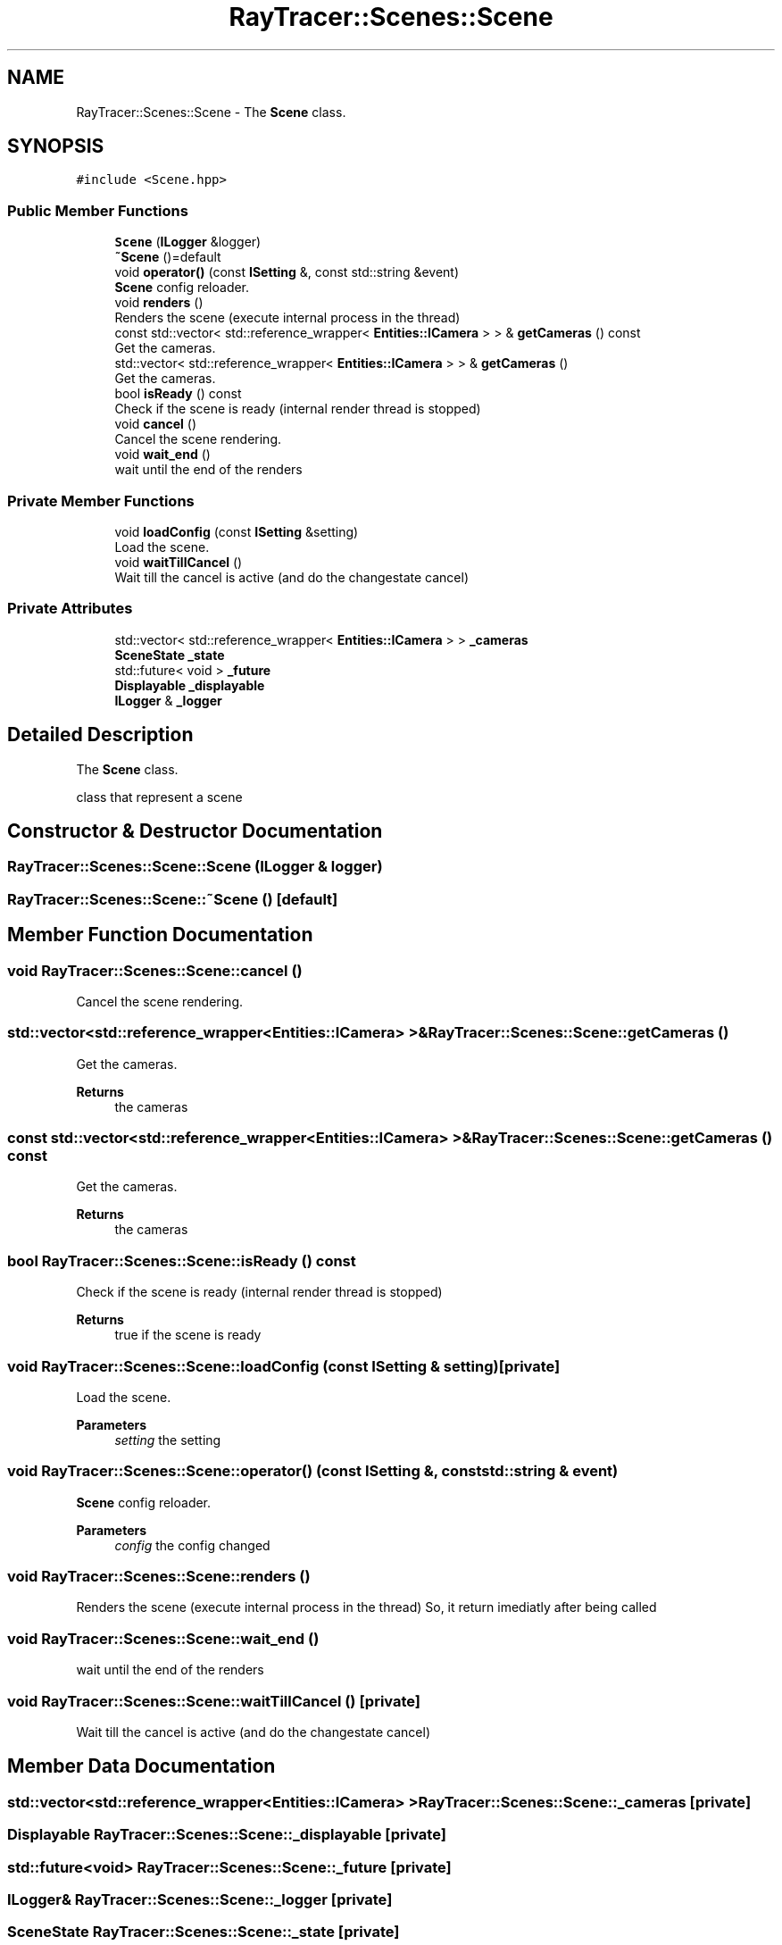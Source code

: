 .TH "RayTracer::Scenes::Scene" 1 "Thu May 11 2023" "RayTracer" \" -*- nroff -*-
.ad l
.nh
.SH NAME
RayTracer::Scenes::Scene \- The \fBScene\fP class\&.  

.SH SYNOPSIS
.br
.PP
.PP
\fC#include <Scene\&.hpp>\fP
.SS "Public Member Functions"

.in +1c
.ti -1c
.RI "\fBScene\fP (\fBILogger\fP &logger)"
.br
.ti -1c
.RI "\fB~Scene\fP ()=default"
.br
.ti -1c
.RI "void \fBoperator()\fP (const \fBISetting\fP &, const std::string &event)"
.br
.RI "\fBScene\fP config reloader\&. "
.ti -1c
.RI "void \fBrenders\fP ()"
.br
.RI "Renders the scene (execute internal process in the thread) "
.ti -1c
.RI "const std::vector< std::reference_wrapper< \fBEntities::ICamera\fP > > & \fBgetCameras\fP () const"
.br
.RI "Get the cameras\&. "
.ti -1c
.RI "std::vector< std::reference_wrapper< \fBEntities::ICamera\fP > > & \fBgetCameras\fP ()"
.br
.RI "Get the cameras\&. "
.ti -1c
.RI "bool \fBisReady\fP () const"
.br
.RI "Check if the scene is ready (internal render thread is stopped) "
.ti -1c
.RI "void \fBcancel\fP ()"
.br
.RI "Cancel the scene rendering\&. "
.ti -1c
.RI "void \fBwait_end\fP ()"
.br
.RI "wait until the end of the renders "
.in -1c
.SS "Private Member Functions"

.in +1c
.ti -1c
.RI "void \fBloadConfig\fP (const \fBISetting\fP &setting)"
.br
.RI "Load the scene\&. "
.ti -1c
.RI "void \fBwaitTillCancel\fP ()"
.br
.RI "Wait till the cancel is active (and do the changestate cancel) "
.in -1c
.SS "Private Attributes"

.in +1c
.ti -1c
.RI "std::vector< std::reference_wrapper< \fBEntities::ICamera\fP > > \fB_cameras\fP"
.br
.ti -1c
.RI "\fBSceneState\fP \fB_state\fP"
.br
.ti -1c
.RI "std::future< void > \fB_future\fP"
.br
.ti -1c
.RI "\fBDisplayable\fP \fB_displayable\fP"
.br
.ti -1c
.RI "\fBILogger\fP & \fB_logger\fP"
.br
.in -1c
.SH "Detailed Description"
.PP 
The \fBScene\fP class\&. 

class that represent a scene 
.SH "Constructor & Destructor Documentation"
.PP 
.SS "RayTracer::Scenes::Scene::Scene (\fBILogger\fP & logger)"

.SS "RayTracer::Scenes::Scene::~Scene ()\fC [default]\fP"

.SH "Member Function Documentation"
.PP 
.SS "void RayTracer::Scenes::Scene::cancel ()"

.PP
Cancel the scene rendering\&. 
.SS "std::vector<std::reference_wrapper<\fBEntities::ICamera\fP> >& RayTracer::Scenes::Scene::getCameras ()"

.PP
Get the cameras\&. 
.PP
\fBReturns\fP
.RS 4
the cameras 
.RE
.PP

.SS "const std::vector<std::reference_wrapper<\fBEntities::ICamera\fP> >& RayTracer::Scenes::Scene::getCameras () const"

.PP
Get the cameras\&. 
.PP
\fBReturns\fP
.RS 4
the cameras 
.RE
.PP

.SS "bool RayTracer::Scenes::Scene::isReady () const"

.PP
Check if the scene is ready (internal render thread is stopped) 
.PP
\fBReturns\fP
.RS 4
true if the scene is ready 
.RE
.PP

.SS "void RayTracer::Scenes::Scene::loadConfig (const \fBISetting\fP & setting)\fC [private]\fP"

.PP
Load the scene\&. 
.PP
\fBParameters\fP
.RS 4
\fIsetting\fP the setting 
.RE
.PP

.SS "void RayTracer::Scenes::Scene::operator() (const \fBISetting\fP &, const std::string & event)"

.PP
\fBScene\fP config reloader\&. 
.PP
\fBParameters\fP
.RS 4
\fIconfig\fP the config changed 
.RE
.PP

.SS "void RayTracer::Scenes::Scene::renders ()"

.PP
Renders the scene (execute internal process in the thread) So, it return imediatly after being called 
.SS "void RayTracer::Scenes::Scene::wait_end ()"

.PP
wait until the end of the renders 
.SS "void RayTracer::Scenes::Scene::waitTillCancel ()\fC [private]\fP"

.PP
Wait till the cancel is active (and do the changestate cancel) 
.SH "Member Data Documentation"
.PP 
.SS "std::vector<std::reference_wrapper<\fBEntities::ICamera\fP> > RayTracer::Scenes::Scene::_cameras\fC [private]\fP"

.SS "\fBDisplayable\fP RayTracer::Scenes::Scene::_displayable\fC [private]\fP"

.SS "std::future<void> RayTracer::Scenes::Scene::_future\fC [private]\fP"

.SS "\fBILogger\fP& RayTracer::Scenes::Scene::_logger\fC [private]\fP"

.SS "\fBSceneState\fP RayTracer::Scenes::Scene::_state\fC [private]\fP"


.SH "Author"
.PP 
Generated automatically by Doxygen for RayTracer from the source code\&.
